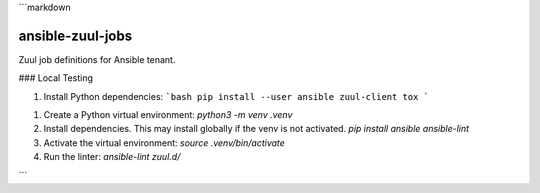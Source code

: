 ```markdown



ansible-zuul-jobs
=================

Zuul job definitions for Ansible tenant.

### Local Testing


1. Install Python dependencies:
   ```bash
   pip install --user ansible zuul-client tox
   ```






1. Create a Python virtual environment:
   `python3 -m venv .venv`
2. Install dependencies. This may install globally if the venv is not activated.
   `pip install ansible ansible-lint`
3. Activate the virtual environment:
   `source .venv/bin/activate`
4. Run the linter:
   `ansible-lint zuul.d/`



```
